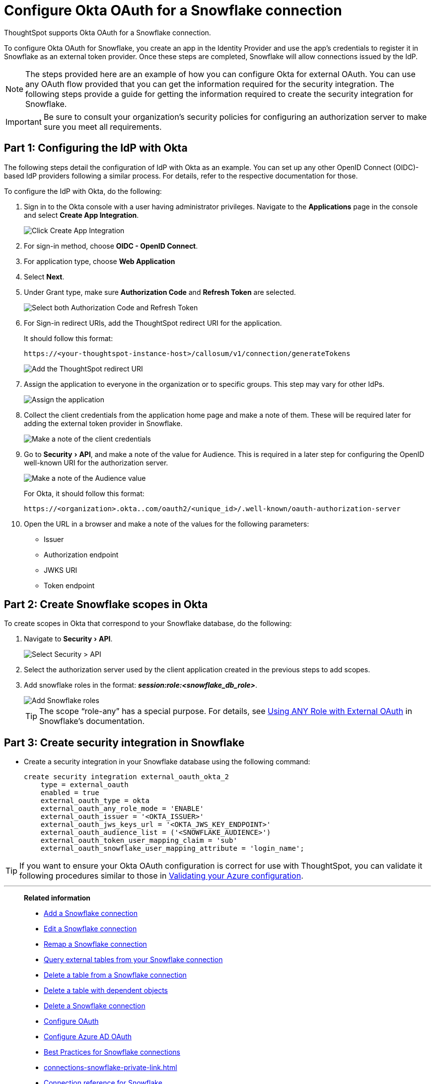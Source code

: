 = Configure Okta OAuth for a {connection} connection
:experimental:
:last_updated: 1/25/2022
:linkattrs:
:page-layout: default-cloud
:connection: Snowflake
:description: Learn how to configure Okta OAuth for a Snowflake connection in ThoughtSpot.

ThoughtSpot supports Okta OAuth for a {connection} connection.

To configure Okta OAuth for {connection}, you create an app in the Identity Provider and use the app’s credentials to register it in {connection} as an external token provider. Once these steps are completed, {connection} will allow connections issued by the IdP.

NOTE: The steps provided here are an example of how you can configure Okta for external OAuth. You can use any OAuth flow provided that you can get the information required for the security integration. The following steps provide a guide for getting the information required to create the security integration for Snowflake.

IMPORTANT: Be sure to consult your organization's security policies for configuring an authorization server to make sure you meet all requirements.

[#part-1]
== Part 1: Configuring the IdP with Okta

The following steps detail the configuration of IdP with Okta as an example. You can set up any other OpenID Connect (OIDC)-based IdP providers following a similar process. For details, refer to the respective documentation for those.

To configure the IdP with Okta, do the following:

. Sign in to the Okta console with a user having administrator privileges. Navigate to the *Applications* page in the console and select *Create App Integration*.
+
image::dremio-oauth1.png[Click Create App Integration]
+
. For sign-in method, choose *OIDC - OpenID Connect*.
. For application type, choose *Web Application*
. Select *Next*.
. Under Grant type, make sure *Authorization Code* and *Refresh Token* are selected.
+
image::sf-oauth2.png[Select both Authorization Code and Refresh Token]

. For Sign-in redirect URIs, add the ThoughtSpot redirect URI for the application.
+
It should follow this format:
+
`\https://<your-thoughtspot-instance-host>/callosum/v1/connection/generateTokens`
+
image::dremio-oauth3.png[Add the ThoughtSpot redirect URI]

. Assign the application to everyone in the organization or to specific groups. This step may vary for other IdPs.
+
image::dremio-oauth4.png[Assign the application]
. Collect the client credentials from the application home page and make a note of them. These will be required later for adding the external token provider in {connection}.
+
image::sf-oauth5.png[Make a note of the client credentials]
. Go to menu:Security[API], and make a note of the value for Audience. This is required in a later step
for configuring the OpenID well-known URI for the authorization server.
+
image::dremio-oauth6.png[Make a note of the Audience value]
+
For Okta, it should follow this format:
+
`\https://<organization>.okta..com/oauth2/<unique_id>/.well-known/oauth-authorization-server`
. Open the URL in a browser and make a note of the values for the following parameters:
- Issuer
- Authorization endpoint
- JWKS URI
- Token endpoint

[#part-2]
== Part 2: Create {connection} scopes in Okta

To create scopes in Okta that correspond to your {connection} database, do the following:

. Navigate to menu:Security[API].
+
image::sf-okta-api-1.png[Select Security > API]
+
. Select the authorization server used by the client application created in the previous steps to add scopes.
. Add snowflake roles in the format: *_session:role:<snowflake_db_role>_*.
+
image::sf-okta-add-scopes.png[Add Snowflake roles]
+
TIP: The scope “role-any” has a special purpose. For details, see https://docs.snowflake.com/en/user-guide/oauth-okta.html#using-any-role-with-external-oauth[Using ANY Role with External OAuth^] in Snowflake's documentation.

[#part-3]
== Part 3: Create security integration in {connection}

- Create a security integration in your Snowflake database using the following command:
+
[source]
----
create security integration external_oauth_okta_2
    type = external_oauth
    enabled = true
    external_oauth_type = okta
    external_oauth_any_role_mode = 'ENABLE'
    external_oauth_issuer = '<OKTA_ISSUER>'
    external_oauth_jws_keys_url = '<OKTA_JWS_KEY_ENDPOINT>'
    external_oauth_audience_list = ('<SNOWFLAKE_AUDIENCE>')
    external_oauth_token_user_mapping_claim = 'sub'
    external_oauth_snowflake_user_mapping_attribute = 'login_name';
----

TIP: If you want to ensure your Okta OAuth configuration is correct for use with ThoughtSpot, you can validate it following procedures similar to those in xref:connections-snowflake-azure-ad-oauth.adoc#validate-config[Validating your Azure configuration].

'''
> **Related information**
>
> * xref:connections-snowflake-add.adoc[Add a {connection} connection]
> * xref:connections-snowflake-edit.adoc[Edit a {connection} connection]
> * xref:connections-snowflake-remap.adoc[Remap a {connection} connection]
> * xref:connections-snowflake-external-tables.adoc[Query external tables from your {connection} connection]
> * xref:connections-snowflake-delete-table.adoc[Delete a table from a {connection} connection]
> * xref:connections-snowflake-delete-table-dependencies.adoc[Delete a table with dependent objects]
> * xref:connections-snowflake-delete.adoc[Delete a {connection} connection]
> * xref:connections-snowflake-oauth.adoc[Configure OAuth]
> * xref:connections-snowflake-azure-ad-oauth.adoc[Configure Azure AD OAuth]
> * xref:connections-snowflake-best.adoc[Best Practices for {connection} connections]
> * xref:connections-snowflake-private-link.adoc[]
> * xref:connections-snowflake-reference.adoc[Connection reference for {connection}]
